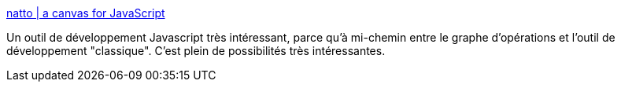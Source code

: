 :jbake-type: post
:jbake-status: published
:jbake-title: natto | a canvas for JavaScript
:jbake-tags: javascript,web,ide,programming,_mois_avr.,_année_2021
:jbake-date: 2021-04-16
:jbake-depth: ../
:jbake-uri: shaarli/1618593281000.adoc
:jbake-source: https://nicolas-delsaux.hd.free.fr/Shaarli?searchterm=https%3A%2F%2Fnatto.dev%2Fd%2Ff4a5f18d4e9e4569850e8e2115ca247b&searchtags=javascript+web+ide+programming+_mois_avr.+_ann%C3%A9e_2021
:jbake-style: shaarli

https://natto.dev/d/f4a5f18d4e9e4569850e8e2115ca247b[natto | a canvas for JavaScript]

Un outil de développement Javascript très intéressant, parce qu'à mi-chemin entre le graphe d'opérations et l'outil de développement "classique". C'est plein de possibilités très intéressantes.
